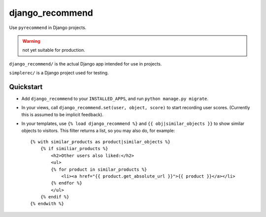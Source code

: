 django_recommend
================

.. image:: https://travis-ci.org/dan-passaro/django-recommend.svg
    :target: https://travis-ci.org/dan-passaro/django-recommend

Use ``pyrecommend`` in Django projects. 

.. warning:: not yet suitable for production.

``django_recommend/`` is the actual Django app intended for use in projects.

``simplerec/`` is a Django project used for testing.


Quickstart
----------

* Add ``django_recommend`` to your ``INSTALLED_APPS``, and run
  ``python manage.py migrate``.

* In your views, call ``django_recommend.set(user, object, score)`` to start
  recording user scores. (Currently this is assumed to be implicit feedback).

* In your templates, use ``{% load django_recommend %}`` and
  ``{{ obj|similar_objects }}`` to show similar objects to visitors. This
  filter returns a list, so you may also do, for example::

    {% with similar_products as product|similar_objects %}
        {% if similiar_products %}
            <h2>Other users also liked:</h2>
            <ul>
            {% for product in similar_products %}
                <li><a href="{{ product.get_absolute_url }}">{{ product }}</a></li>
            {% endfor %}
            </ul>
        {% endif %}
    {% endwith %}
